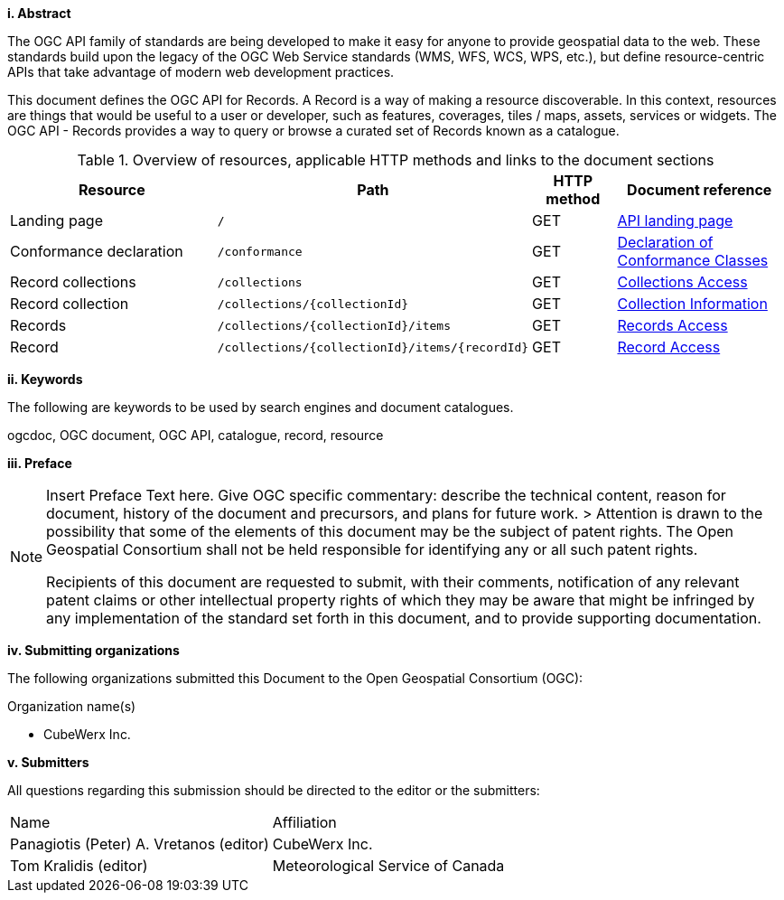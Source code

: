 [big]*i.     Abstract*

The OGC API family of standards are being developed to make it easy for anyone to provide geospatial data to the web. These standards build upon the legacy of the OGC Web Service standards (WMS, WFS, WCS, WPS, etc.), but define resource-centric APIs that take advantage of modern web development practices. 

This document defines the OGC API for Records. A Record is a way of making a resource discoverable. In this context, resources are things that would be useful to a user or developer, such as features, coverages, tiles / maps, assets, services or widgets. The OGC API - Records provides a way to query or browse a curated set of Records known as a catalogue. 

[reftext='{table-caption} {counter:table-num}']
.Overview of resources, applicable HTTP methods and links to the document sections[[table_1]][[tldnr]]
[cols="25,35,10,20",options="header"]
|===
|Resource |Path |HTTP method |Document reference
|Landing page |`/` |GET |<<landing-page,API landing page>>
|Conformance declaration |`/conformance` |GET |<<conformance_class,Declaration of Conformance Classes>>
|Record collections |`/collections` |GET |<<collections-access,Collections Access>>
|Record collection |`/collections/{collectionId}` |GET |<<collection-information,Collection Information>>
|Records |`/collections/{collectionId}/items` |GET |<<records-access,Records Access>>
|Record |`/collections/{collectionId}/items/{recordId}` |GET |<<record-access,Record Access>>
|===

[big]*ii.    Keywords*

The following are keywords to be used by search engines and document catalogues.

ogcdoc, OGC document, OGC API, catalogue, record, resource

[big]*iii.   Preface*

[NOTE]
====
Insert Preface Text here. Give OGC specific commentary: describe the technical content, reason for document, history of the document and precursors, and plans for future work. >
Attention is drawn to the possibility that some of the elements of this document may be the subject of patent rights. The Open Geospatial Consortium shall not be held responsible for identifying any or all such patent rights.

Recipients of this document are requested to submit, with their comments, notification of any relevant patent claims or other intellectual property rights of which they may be aware that might be infringed by any implementation of the standard set forth in this document, and to provide supporting documentation.
====
[big]*iv.    Submitting organizations*

The following organizations submitted this Document to the Open Geospatial Consortium (OGC):

Organization name(s)

* CubeWerx Inc.

[big]*v.     Submitters*

All questions regarding this submission should be directed to the editor or the submitters:

|===
^|Name  ^|Affiliation
| Panagiotis (Peter) A. Vretanos (editor) | CubeWerx Inc.
| Tom Kralidis (editor) | Meteorological Service of Canada
|===
